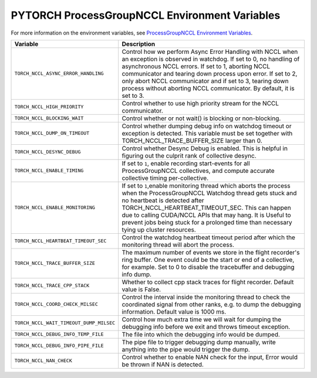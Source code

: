 .. _torch_nccl_environment_variables:

PYTORCH ProcessGroupNCCL Environment Variables
==============================================
For more information on the environment variables, see `ProcessGroupNCCL Environment Variables <https://github.com/pytorch/pytorch/blob/main/torch/csrc/distributed/c10d/ProcessGroupNCCL.hpp>`_.

.. list-table::
  :header-rows: 1

  * - Variable
    - Description
  * - ``TORCH_NCCL_ASYNC_ERROR_HANDLING``
    - Control how we perform Async Error Handling with NCCL when an exception is observed in watchdog. If set to 0, no handling of asynchronous NCCL errors. If set to 1, aborting NCCL communicator and tearing down process upon error. If set to 2, only abort NCCL communicator and if set to 3, tearing down process without aborting NCCL communicator. By default, it is set to 3.
  * - ``TORCH_NCCL_HIGH_PRIORITY``
    - Control whether to use high priority stream for the NCCL communicator.
  * - ``TORCH_NCCL_BLOCKING_WAIT``
    - Control whether or not wait() is blocking or non-blocking.
  * - ``TORCH_NCCL_DUMP_ON_TIMEOUT``
    - Control whether dumping debug info on watchdog timeout or exception is detected. This variable must be set together with TORCH_NCCL_TRACE_BUFFER_SIZE larger than 0.
  * - ``TORCH_NCCL_DESYNC_DEBUG``
    - Control whether Desync Debug is enabled. This is helpful in figuring out the culprit rank of collective desync.
  * - ``TORCH_NCCL_ENABLE_TIMING``
    - If set to ``1``, enable recording start-events for all ProcessGroupNCCL collectives, and compute accurate collective timing per-collective.
  * - ``TORCH_NCCL_ENABLE_MONITORING``
    - If set to ``1``,enable monitoring thread which aborts the process when the ProcessGroupNCCL Watchdog thread gets stuck and no heartbeat is detected after TORCH_NCCL_HEARTBEAT_TIMEOUT_SEC. This can happen due to calling CUDA/NCCL APIs that may hang. It is Useful to prevent jobs being stuck for a prolonged time than necessary tying up cluster resources.
  * - ``TORCH_NCCL_HEARTBEAT_TIMEOUT_SEC``
    - Control the watchdog heartbeat timeout period after which the monitoring thread will abort the process.
  * - ``TORCH_NCCL_TRACE_BUFFER_SIZE``
    - The maximum number of events we store in the flight recorder's ring buffer. One event could be the start or end of a collective, for example. Set to 0 to disable the tracebuffer and debugging info dump.
  * - ``TORCH_NCCL_TRACE_CPP_STACK``
    - Whether to collect cpp stack traces for flight recorder. Default value is False.
  * - ``TORCH_NCCL_COORD_CHECK_MILSEC``
    - Control the interval inside the monitoring thread to check the coordinated signal from other ranks, e.g. to dump the debugging information. Default value is 1000 ms.
  * - ``TORCH_NCCL_WAIT_TIMEOUT_DUMP_MILSEC``
    - Control how much extra time we will wait for dumping the debugging info before we exit and throws timeout exception.
  * - ``TORCH_NCCL_DEBUG_INFO_TEMP_FILE``
    - The file into which the debugging info would be dumped.
  * - ``TORCH_NCCL_DEBUG_INFO_PIPE_FILE``
    - The pipe file to trigger debugging dump manually, write anything into the pipe would trigger the dump.
  * - ``TORCH_NCCL_NAN_CHECK``
    - Control whether to enable NAN check for the input, Error would be thrown if NAN is detected.
